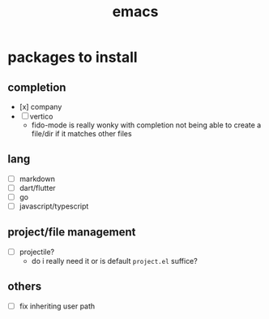 :PROPERTIES:
:ID:       8e081cb9-00bb-4f3c-96b8-bc7aa49622b2
:END:
#+title: emacs

* packages to install

** completion

- [x] company
- [ ] vertico
  - fido-mode is really wonky with completion not being able to create a file/dir if it matches other files

** lang

- [ ] markdown
- [ ] dart/flutter
- [ ] go
- [ ] javascript/typescript

** project/file management

- [ ] projectile?
  - do i really need it or is default ~project.el~ suffice?

** others

- [ ] fix inheriting user path
